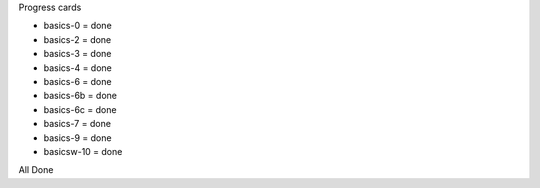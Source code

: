 Progress cards 

- basics-0 = done
- basics-2 = done
- basics-3 = done
- basics-4 = done
- basics-6 = done
- basics-6b = done
- basics-6c = done
- basics-7 = done
- basics-9 = done
- basicsw-10 = done

All Done
